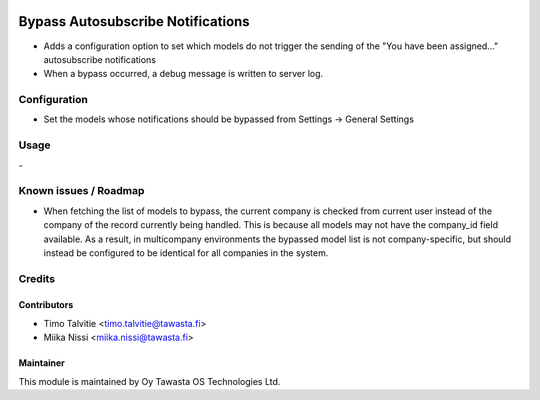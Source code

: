.. image:: https://img.shields.io/badge/licence-AGPL--3-blue.svg
   :target: http://www.gnu.org/licenses/agpl-3.0-standalone.html
   :alt: License: AGPL-3

==================================
Bypass Autosubscribe Notifications
==================================

* Adds a configuration option to set which models do not trigger the sending of
  the "You have been assigned..." autosubscribe notifications
* When a bypass occurred, a debug message is written to server log.

Configuration
=============
* Set the models whose notifications should be bypassed from
  Settings -> General Settings

Usage
=====
\-

Known issues / Roadmap
======================
* When fetching the list of models to bypass, the current company is checked
  from current user instead of the company of the record currently being
  handled. This is because all models may not have the company_id field
  available. As a result, in multicompany environments the bypassed model list
  is not company-specific, but should instead be configured to be identical
  for all companies in the system.

Credits
=======

Contributors
------------

* Timo Talvitie <timo.talvitie@tawasta.fi>
* Miika Nissi <miika.nissi@tawasta.fi>

Maintainer
----------

.. image:: http://tawasta.fi/templates/tawastrap/images/logo.png
   :alt: Oy Tawasta OS Technologies Ltd.
   :target: http://tawasta.fi/

This module is maintained by Oy Tawasta OS Technologies Ltd.
